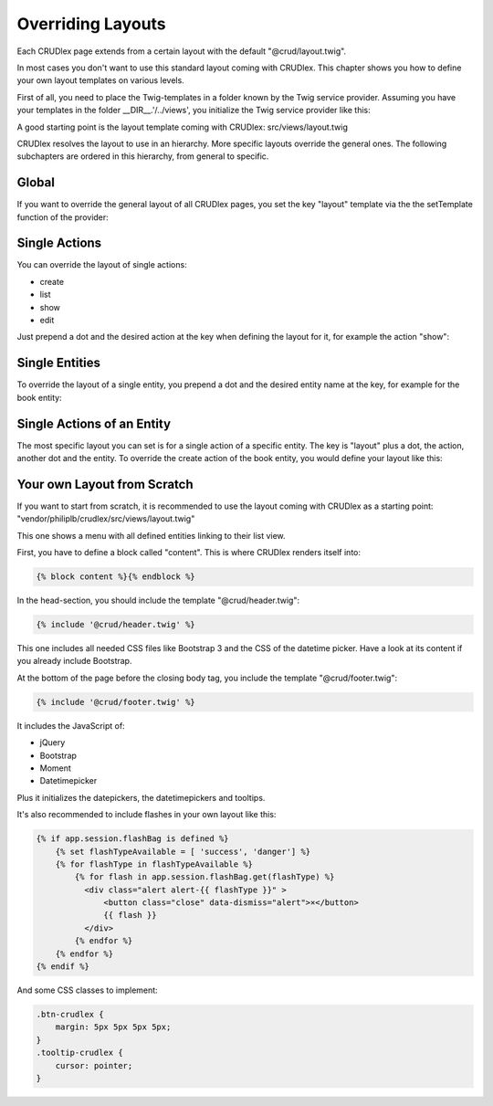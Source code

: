 Overriding Layouts
==================

Each CRUDlex page extends from a certain layout with the default
"@crud/layout.twig".

In most cases you don't want to use this standard layout coming with CRUDlex.
This chapter shows you how to define your own layout templates on various
levels.

First of all, you need to place the Twig-templates in a folder known by the
Twig service provider. Assuming you have your templates in the folder
__DIR__.'/../views', you initialize the Twig service provider like this:

.. tabs::

   .. group-tab:: Symfony 4

      Todo

   .. group-tab:: Silex 2

      .. code-block:: php

          $app->register(new Silex\Provider\TwigServiceProvider(), [
              'twig.path' => _ _DIR_ _.'/../views'
          ]);

A good starting point is the layout template coming with CRUDlex:
src/views/layout.twig

CRUDlex resolves the layout to use in an hierarchy. More specific layouts
override the general ones. The following subchapters are ordered in this
hierarchy, from general to specific.

------
Global
------

If you want to override the general layout of all CRUDlex pages, you set the
key "layout" template via the the setTemplate function of the provider:

.. tabs::

   .. group-tab:: Symfony 4

      Todo

   .. group-tab:: Silex 2

      .. code-block:: php

          $app['crud']->setTemplate('layout', 'myLayout.twig');

--------------
Single Actions
--------------

You can override the layout of single actions:

* create
* list
* show
* edit

Just prepend a dot and the desired action at the key when defining the layout for it, for
example the action "show":

.. tabs::

   .. group-tab:: Symfony 4

      Todo

   .. group-tab:: Silex 2

      .. code-block:: php

          $app['crud']->setTemplate('layout.show', 'myShowLayout.twig');

---------------
Single Entities
---------------

To override the layout of a single entity, you prepend a dot and the desired
entity name at the key, for example for the book entity:

.. tabs::

   .. group-tab:: Symfony 4

      Todo

   .. group-tab:: Silex 2

      .. code-block:: php

          $app['crud']->setTemplate('layout.book', 'myBookLayout.twig');

---------------------------
Single Actions of an Entity
---------------------------

The most specific layout you can set is for a single action of a specific
entity. The key is "layout" plus a dot, the action, another dot and the entity. To
override the create action of the book entity, you would define your layout like this:

.. tabs::

   .. group-tab:: Symfony 4

      Todo

   .. group-tab:: Silex 2

      .. code-block:: php

          $app['crud']->setTemplate('layout.create.book', 'myCreateBookLayout.twig');

----------------------------
Your own Layout from Scratch
----------------------------

If you want to start from scratch, it is recommended to use the layout coming
with CRUDlex as a starting point:
"vendor/philiplb/crudlex/src/views/layout.twig"

This one shows a menu with all defined entities linking to their list view.

First, you have to define a block called "content".
This is where CRUDlex renders itself into:

.. code-block:: twig

    {% block content %}{% endblock %}

In the head-section, you should include the template "@crud/header.twig":

.. code-block:: twig

    {% include '@crud/header.twig' %}

This one includes all needed CSS files like Bootstrap 3 and the CSS of the
datetime picker. Have a look at its content if you already include Bootstrap.

At the bottom of the page before the closing body tag, you include the template
"@crud/footer.twig":

.. code-block:: twig

    {% include '@crud/footer.twig' %}

It includes the JavaScript of:

* jQuery
* Bootstrap
* Moment
* Datetimepicker

Plus it initializes the datepickers, the datetimepickers and tooltips.

It's also recommended to include flashes in your own layout like this:

.. code-block:: twig

    {% if app.session.flashBag is defined %}
        {% set flashTypeAvailable = [ 'success', 'danger'] %}
        {% for flashType in flashTypeAvailable %}
            {% for flash in app.session.flashBag.get(flashType) %}
              <div class="alert alert-{{ flashType }}" >
                  <button class="close" data-dismiss="alert">×</button>
                  {{ flash }}
              </div>
            {% endfor %}
        {% endfor %}
    {% endif %}

And some CSS classes to implement:

.. code-block:: css

    .btn-crudlex {
        margin: 5px 5px 5px 5px;
    }
    .tooltip-crudlex {
        cursor: pointer;
    }
